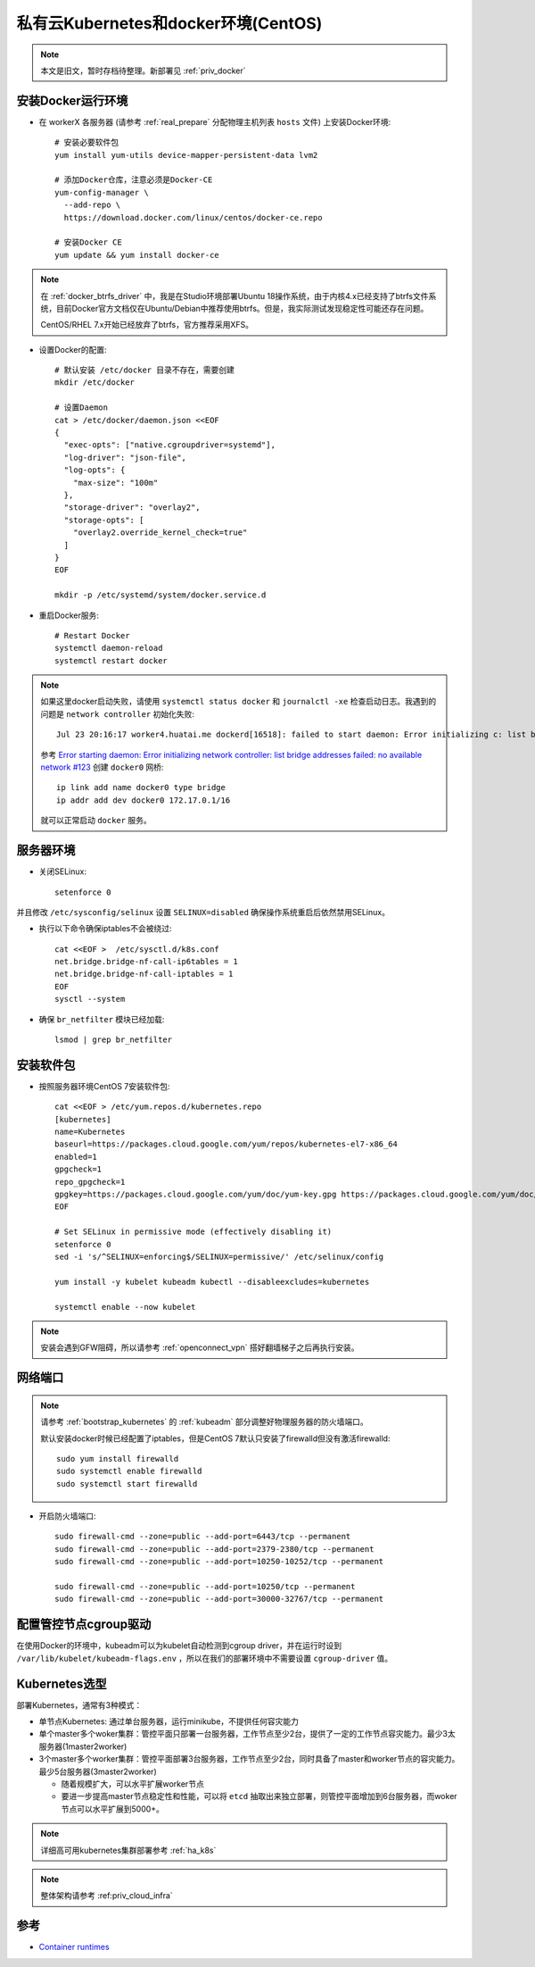 .. _priv_k8s_docker_centos:

======================================
私有云Kubernetes和docker环境(CentOS)
======================================

.. note::

   本文是旧文，暂时存档待整理。新部署见 :ref:`priv_docker`

安装Docker运行环境
====================

- 在 workerX 各服务器 (请参考 :ref:`real_prepare` 分配物理主机列表 ``hosts`` 文件) 上安装Docker环境::

   # 安装必要软件包
   yum install yum-utils device-mapper-persistent-data lvm2

   # 添加Docker仓库，注意必须是Docker-CE
   yum-config-manager \
     --add-repo \
     https://download.docker.com/linux/centos/docker-ce.repo

   # 安装Docker CE
   yum update && yum install docker-ce

.. note::

   在 :ref:`docker_btrfs_driver` 中，我是在Studio环境部署Ubuntu 18操作系统，由于内核4.x已经支持了btrfs文件系统，目前Docker官方文档仅在Ubuntu/Debian中推荐使用btrfs。但是，我实际测试发现稳定性可能还存在问题。

   CentOS/RHEL 7.x开始已经放弃了btrfs，官方推荐采用XFS。

- 设置Docker的配置::

   # 默认安装 /etc/docker 目录不存在，需要创建
   mkdir /etc/docker

   # 设置Daemon
   cat > /etc/docker/daemon.json <<EOF
   {
     "exec-opts": ["native.cgroupdriver=systemd"],
     "log-driver": "json-file",
     "log-opts": {
       "max-size": "100m"
     },
     "storage-driver": "overlay2",
     "storage-opts": [
       "overlay2.override_kernel_check=true"
     ]
   }
   EOF

   mkdir -p /etc/systemd/system/docker.service.d

- 重启Docker服务::

   # Restart Docker
   systemctl daemon-reload
   systemctl restart docker

.. note::

   如果这里docker启动失败，请使用 ``systemctl status docker`` 和 ``journalctl -xe`` 检查启动日志。我遇到的问题是 ``network controller`` 初始化失败::

      Jul 23 20:16:17 worker4.huatai.me dockerd[16518]: failed to start daemon: Error initializing c: list bridge addresses failed: PredefinedLocalScopeDefaultNetworks List: [172.17.0.0/16 172.18.0.0/16 172.19.0.0/16 172.20.0.0/1]

   参考 `Error starting daemon: Error initializing network controller: list bridge addresses failed: no available network #123 <https://github.com/docker/for-linux/issues/123#issuecomment-346546953>`_ 创建 ``docker0`` 网桥::

      ip link add name docker0 type bridge
      ip addr add dev docker0 172.17.0.1/16
   
   就可以正常启动 ``docker`` 服务。

服务器环境
===========

- 关闭SELinux::

   setenforce 0

并且修改 ``/etc/sysconfig/selinux`` 设置 ``SELINUX=disabled`` 确保操作系统重启后依然禁用SELinux。

- 执行以下命令确保iptables不会被绕过::

   cat <<EOF >  /etc/sysctl.d/k8s.conf
   net.bridge.bridge-nf-call-ip6tables = 1
   net.bridge.bridge-nf-call-iptables = 1
   EOF
   sysctl --system

- 确保 ``br_netfilter`` 模块已经加载::

   lsmod | grep br_netfilter

安装软件包
==============

- 按照服务器环境CentOS 7安装软件包::

   cat <<EOF > /etc/yum.repos.d/kubernetes.repo
   [kubernetes]
   name=Kubernetes
   baseurl=https://packages.cloud.google.com/yum/repos/kubernetes-el7-x86_64
   enabled=1
   gpgcheck=1
   repo_gpgcheck=1
   gpgkey=https://packages.cloud.google.com/yum/doc/yum-key.gpg https://packages.cloud.google.com/yum/doc/rpm-package-key.gpg
   EOF
   
   # Set SELinux in permissive mode (effectively disabling it)
   setenforce 0
   sed -i 's/^SELINUX=enforcing$/SELINUX=permissive/' /etc/selinux/config
   
   yum install -y kubelet kubeadm kubectl --disableexcludes=kubernetes
   
   systemctl enable --now kubelet


.. note::

   安装会遇到GFW阻碍，所以请参考 :ref:`openconnect_vpn` 搭好翻墙梯子之后再执行安装。

网络端口
===========

.. note::

   请参考 :ref:`bootstrap_kubernetes`  的 :ref:`kubeadm` 部分调整好物理服务器的防火墙端口。

   默认安装docker时候已经配置了iptables，但是CentOS 7默认只安装了firewalld但没有激活firewalld::

      sudo yum install firewalld
      sudo systemctl enable firewalld
      sudo systemctl start firewalld

- 开启防火墙端口::

   sudo firewall-cmd --zone=public --add-port=6443/tcp --permanent
   sudo firewall-cmd --zone=public --add-port=2379-2380/tcp --permanent
   sudo firewall-cmd --zone=public --add-port=10250-10252/tcp --permanent

   sudo firewall-cmd --zone=public --add-port=10250/tcp --permanent
   sudo firewall-cmd --zone=public --add-port=30000-32767/tcp --permanent


配置管控节点cgroup驱动
=======================

在使用Docker的环境中，kubeadm可以为kubelet自动检测到cgroup driver，并在运行时设到 ``/var/lib/kubelet/kubeadm-flags.env`` ，所以在我们的部署环境中不需要设置 ``cgroup-driver`` 值。

Kubernetes选型
==============

部署Kubernetes，通常有3种模式：

- 单节点Kubernetes: 通过单台服务器，运行minikube，不提供任何容灾能力

- 单个master多个woker集群：管控平面只部署一台服务器，工作节点至少2台，提供了一定的工作节点容灾能力。最少3太服务器(1master2worker)


- 3个master多个worker集群：管控平面部署3台服务器，工作节点至少2台，同时具备了master和worker节点的容灾能力。最少5台服务器(3master2worker)

  - 随着规模扩大，可以水平扩展worker节点
  - 要进一步提高master节点稳定性和性能，可以将 ``etcd`` 抽取出来独立部署，则管控平面增加到6台服务器，而woker节点可以水平扩展到5000+。

.. figure:: ../../_static/kubernetes/kubeadm-ha-topology-stacked-etcd.svg

.. figure:: ../../_static/kubernetes/kubeadm-ha-topology-external-etcd.svg
    
.. note::

   详细高可用kubernetes集群部署参考 :ref:`ha_k8s`

.. note::

   整体架构请参考 :ref:priv_cloud_infra`

参考
=======

- `Container runtimes <https://kubernetes.io/docs/setup/production-environment/container-runtimes/>`_
